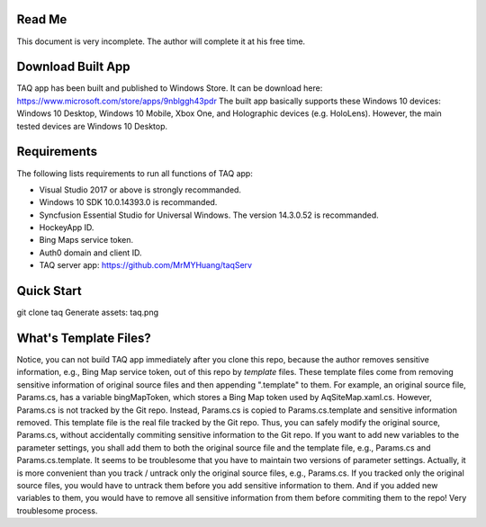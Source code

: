 Read Me
==========
This document is very incomplete. The author will complete it at his free time.

Download Built App
==========
TAQ app has been built and published to Windows Store. It can be download here:
https://www.microsoft.com/store/apps/9nblggh43pdr
The built app basically supports these Windows 10 devices: Windows 10 Desktop, Windows 10 Mobile, Xbox One, and Holographic devices (e.g. HoloLens). However, the main tested devices are Windows 10 Desktop.

Requirements
=========
The following lists requirements to run all functions of TAQ app:

* Visual Studio 2017 or above is strongly recommanded.
* Windows 10 SDK 10.0.14393.0 is recommanded.
* Syncfusion Essential Studio for Universal Windows. The version 14.3.0.52 is recommanded.
* HockeyApp ID.
* Bing Maps service token.
* Auth0 domain and client ID.
* TAQ server app: https://github.com/MrMYHuang/taqServ

Quick Start
==========
git clone taq
Generate assets:
taq.png

What's Template Files?
==========
Notice, you can not build TAQ app immediately after you clone this repo, because the author removes sensitive information, e.g., Bing Map service token, out of this repo by *template* files. These template files come from removing sensitive information of original source files and then appending ".template" to them. For example, an original source file, Params.cs, has a variable bingMapToken, which stores a Bing Map token used by AqSiteMap.xaml.cs. However, Params.cs is not tracked by the Git repo. Instead, Params.cs is copied to Params.cs.template and sensitive information removed. This template file is the real file tracked by the Git repo. Thus, you can safely modify the original source, Params.cs, without accidentally commiting sensitive information to the Git repo. If you want to add new variables to the parameter settings, you shall add them to both the original source file and the template file, e.g., Params.cs and Params.cs.template. It seems to be troublesome that you have to maintain two versions of parameter settings. Actually, it is more convenient than you track / untrack only the original source files, e.g., Params.cs. If you tracked only the original source files, you would have to untrack them before you add sensitive information to them. And if you added new variables to them, you would have to remove all sensitive information from them before commiting them to the repo! Very troublesome process.
